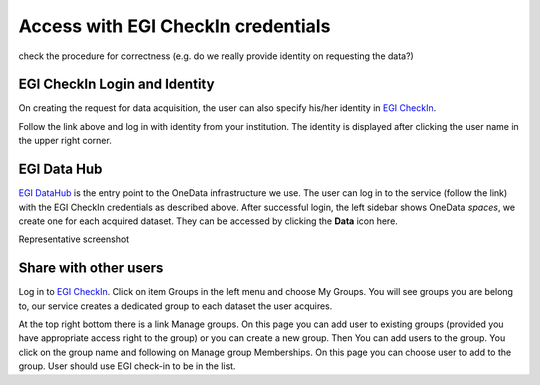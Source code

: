 Access with EGI CheckIn credentials
===================================

.. note::

check the procedure for correctness (e.g. do we really provide identity on requesting the data?)


EGI CheckIn Login and Identity
------------------------------

On creating the request for data acquisition, the user can also specify his/her identity in `EGI CheckIn <https://aai.egi.eu>`_.

Follow the link above and log in with identity from your institution.
The identity is displayed after clicking the user name in the upper right corner.


EGI Data Hub
------------

`EGI DataHub <https://datahub.egi.eu/>`_ is the entry point to the OneData infrastructure we use.
The user can log in to the service (follow the link) with the EGI CheckIn credentials as described above.
After successful login, the left sidebar shows OneData *spaces*, we create one for each acquired dataset. 
They can be accessed by clicking the **Data** icon here.

.. todo: 

Representative screenshot


Share with other users
----------------------

Log in to `EGI CheckIn <https://aai.egi.eu>`_.
Click on item Groups in the left menu and choose My Groups. You will see groups you are belong to,
our service creates a dedicated group to each dataset the user acquires.

At the top right bottom there is a link Manage groups. On this page you can add user to existing groups (provided you have appropriate access right to the group) or you can create a new group.
Then You can add users to the group. You click on the group name and following on Manage group Memberships. On this page you can choose user to add to the group. User should use EGI check-in to be in the list.

